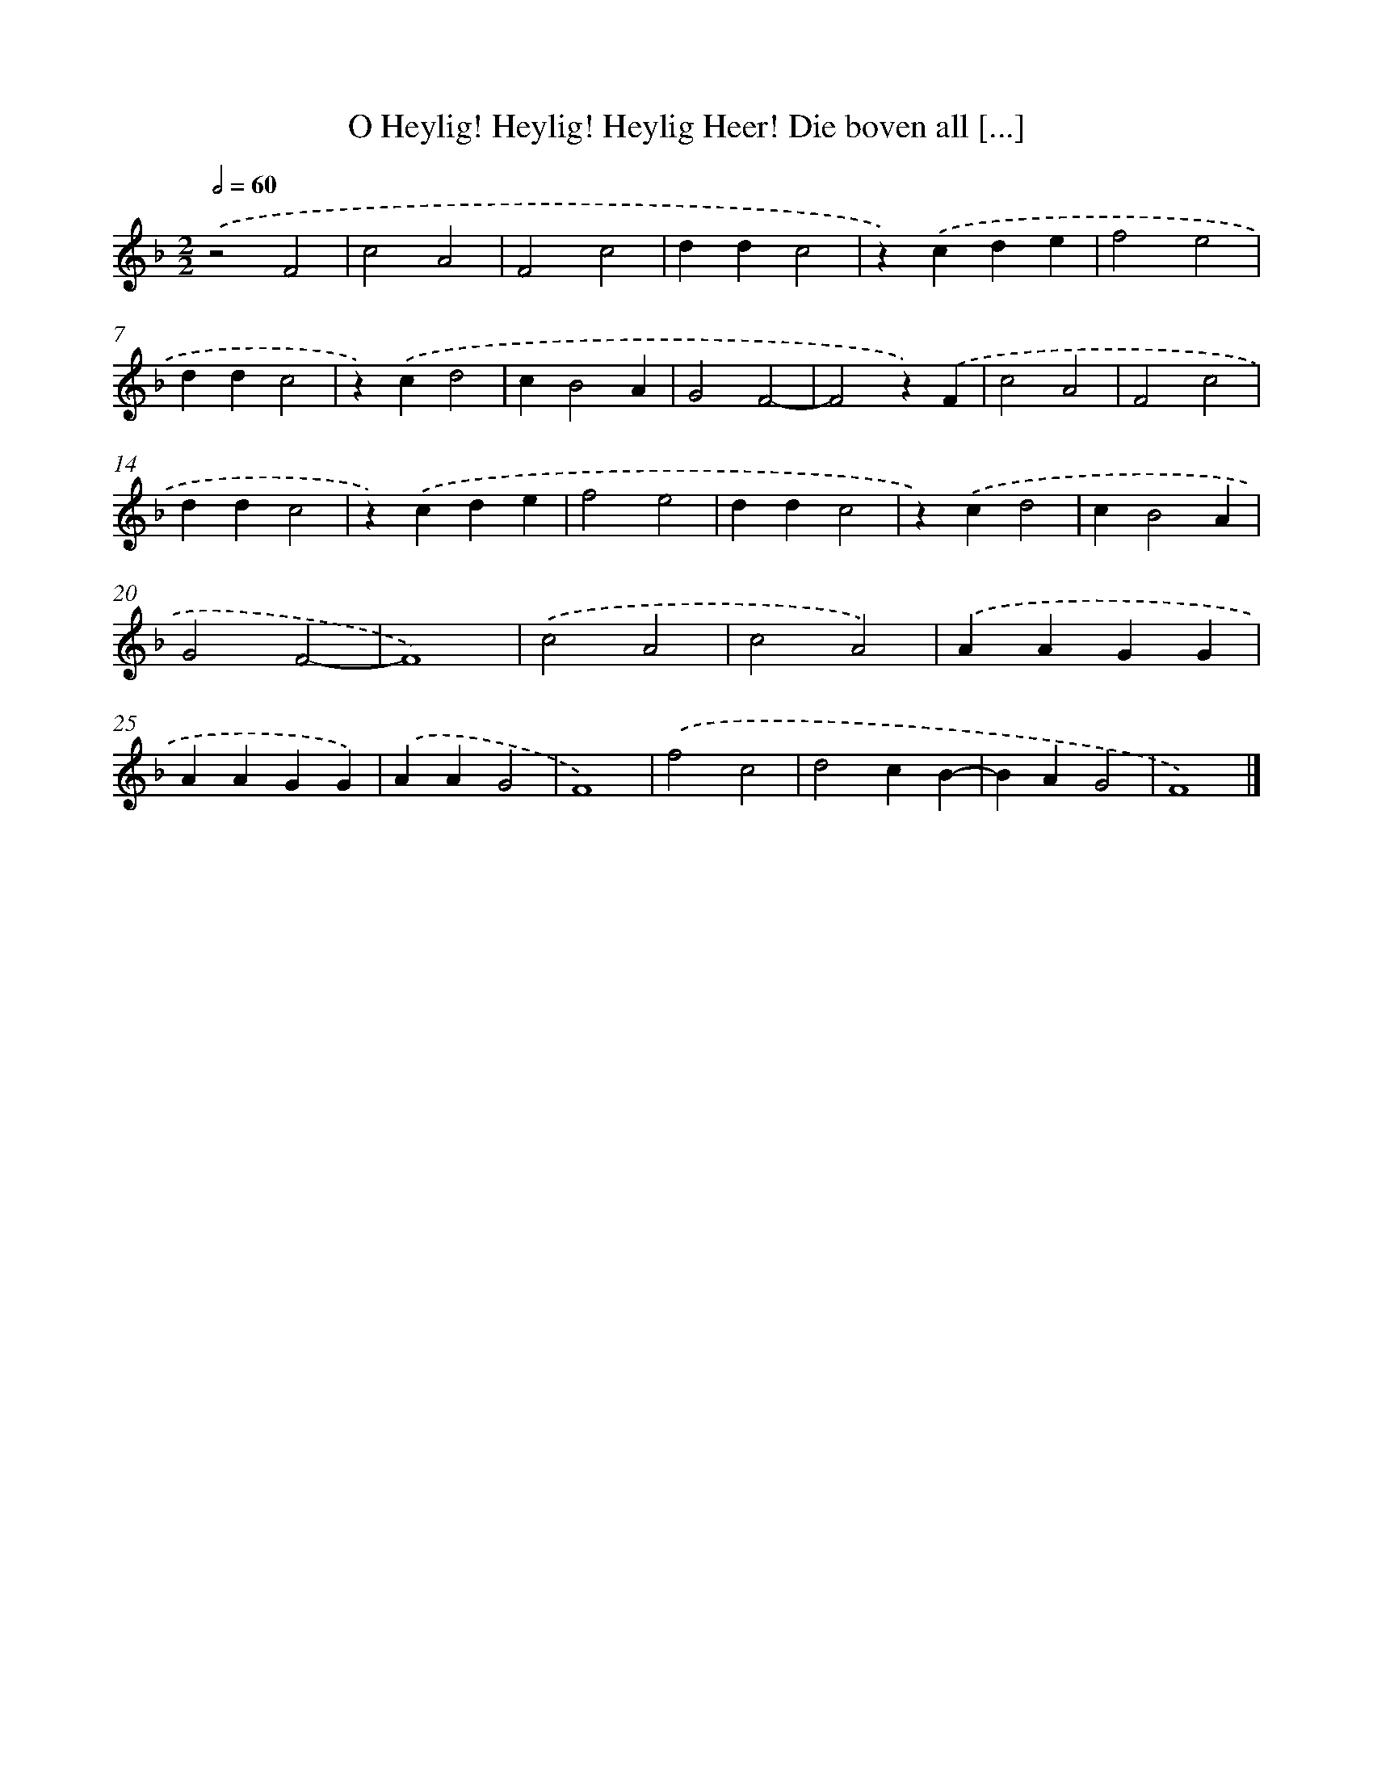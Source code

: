 X: 534
T: O Heylig! Heylig! Heylig Heer! Die boven all [...]
%%abc-version 2.0
%%abcx-abcm2ps-target-version 5.9.1 (29 Sep 2008)
%%abc-creator hum2abc beta
%%abcx-conversion-date 2018/11/01 14:35:33
%%humdrum-veritas 2330482444
%%humdrum-veritas-data 2395489102
%%continueall 1
%%barnumbers 0
L: 1/4
M: 2/2
Q: 1/2=60
K: F clef=treble
.('z2F2 |
c2A2 |
F2c2 |
ddc2 |
z).('cde |
f2e2 |
ddc2 |
z).('cd2 |
cB2A |
G2F2- |
F2z).('F |
c2A2 |
F2c2 |
ddc2 |
z).('cde |
f2e2 |
ddc2 |
z).('cd2 |
cB2A |
G2F2- |
F4) |
.('c2A2 |
c2A2) |
.('AAGG |
AAGG) |
.('AAG2 |
F4) |
.('f2c2 |
d2cB- |
BAG2 |
F4) |]
